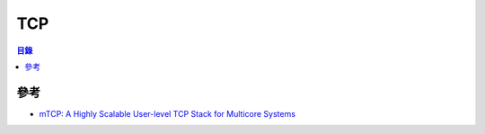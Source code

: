 ========================================
TCP
========================================

.. contents:: 目錄


參考
========================================

* `mTCP: A Highly Scalable User-level TCP Stack for Multicore Systems <https://www.usenix.org/sites/default/files/conference/protected-files/nsdi14_slides_jeong.pdf>`_

